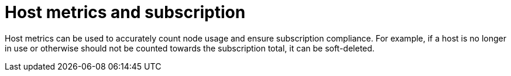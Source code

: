 [id="con-host-metrics-subscriptions_{context}"]

= Host metrics and subscription

Host metrics can be used to accurately count node usage and ensure subscription compliance. For example, if a host is no longer in use or otherwise should not be counted towards the subscription total, it can be soft-deleted. 
